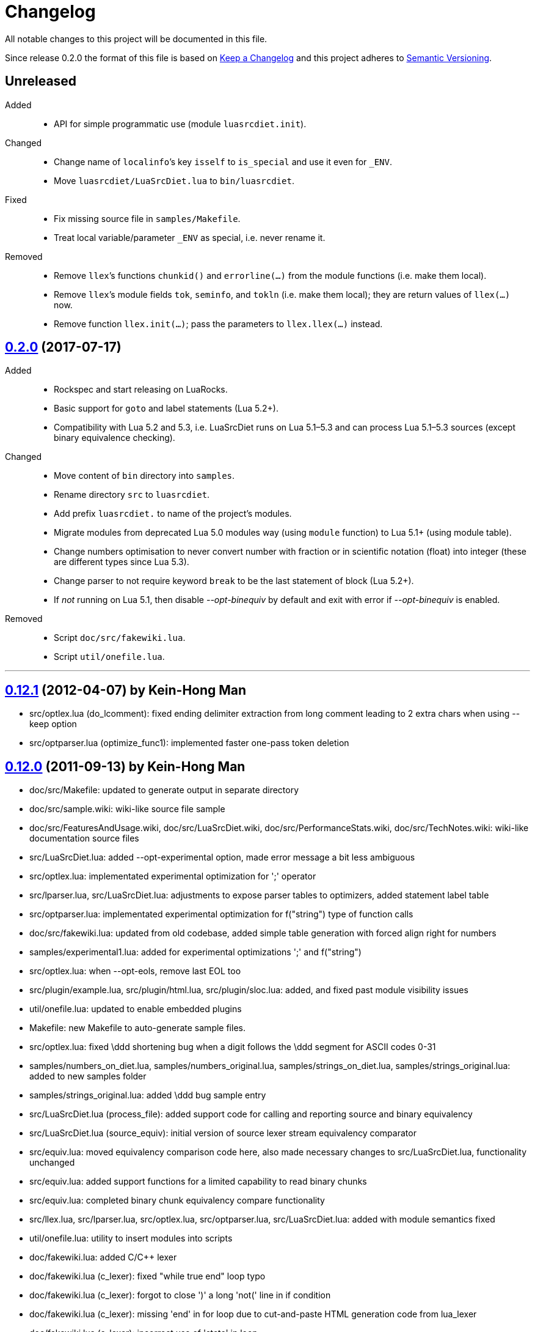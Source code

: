 = Changelog
:repo-uri: https://github.com/jirutka/luasrcdiet
:compare: {repo-uri}/compare

All notable changes to this project will be documented in this file.

Since release 0.2.0 the format of this file is based on http://keepachangelog.com/[Keep a Changelog] and this project adheres to http://semver.org/[Semantic Versioning].


== Unreleased

Added::
  * API for simple programmatic use (module `luasrcdiet.init`).

Changed::
  * Change name of `localinfo`’s key `isself` to `is_special` and use it even for `_ENV`.
  * Move `luasrcdiet/LuaSrcDiet.lua` to `bin/luasrcdiet`.

Fixed::
  * Fix missing source file in `samples/Makefile`.
  * Treat local variable/parameter `_ENV` as special, i.e. never rename it.

Removed::
  * Remove `llex`’s functions `chunkid()` and `errorline(...)` from the module functions (i.e. make them local).
  * Remove `llex`’s module fields `tok`, `seminfo`, and `tokln` (i.e. make them local); they are return values of `llex(...)` now.
  * Remove function `llex.init(...)`; pass the parameters to `llex.llex(...)` instead.


== link:{compare}/v0.12.1\...v0.2.0[0.2.0] (2017-07-17)

Added::
  * Rockspec and start releasing on LuaRocks.
  * Basic support for `goto` and label statements (Lua 5.2+).
  * Compatibility with Lua 5.2 and 5.3, i.e. LuaSrcDiet runs on Lua 5.1–5.3 and can process Lua 5.1–5.3 sources (except binary equivalence checking).

Changed::
  * Move content of `bin` directory into `samples`.
  * Rename directory `src` to `luasrcdiet`.
  * Add prefix `luasrcdiet.` to name of the project’s modules.
  * Migrate modules from deprecated Lua 5.0 modules way (using `module` function) to Lua 5.1+ (using module table).
  * Change numbers optimisation to never convert number with fraction or in scientific notation (float) into integer (these are different types since Lua 5.3).
  * Change parser to not require keyword `break` to be the last statement of block (Lua 5.2+).
  * If _not_ running on Lua 5.1, then disable _--opt-binequiv_ by default and exit with error if _--opt-binequiv_ is enabled.

Removed::
  * Script `doc/src/fakewiki.lua`.
  * Script `util/onefile.lua`.


'''

== link:{compare}/v0.12.0\...v0.12.1[0.12.1] (2012-04-07) by Kein-Hong Man

* src/optlex.lua (do_lcomment): fixed ending delimiter extraction from long comment leading to 2 extra chars when using --keep option
* src/optparser.lua (optimize_func1): implemented faster one-pass token deletion


== link:{compare}/v0.11.2\...v0.12.0[0.12.0] (2011-09-13) by Kein-Hong Man

* doc/src/Makefile: updated to generate output in separate directory
* doc/src/sample.wiki: wiki-like source file sample
* doc/src/FeaturesAndUsage.wiki, doc/src/LuaSrcDiet.wiki, doc/src/PerformanceStats.wiki, doc/src/TechNotes.wiki: wiki-like documentation source files
* src/LuaSrcDiet.lua: added --opt-experimental option, made error message a bit less ambiguous
* src/optlex.lua: implementated experimental optimization for ';' operator
* src/lparser.lua, src/LuaSrcDiet.lua: adjustments to expose parser tables to optimizers, added statement label table
* src/optparser.lua: implementated experimental optimization for f("string") type of function calls
* doc/src/fakewiki.lua: updated from old codebase, added simple table generation with forced align right for numbers
* samples/experimental1.lua: added for experimental optimizations ';' and f("string")
* src/optlex.lua: when --opt-eols, remove last EOL too
* src/plugin/example.lua, src/plugin/html.lua, src/plugin/sloc.lua: added, and fixed past module visibility issues
* util/onefile.lua: updated to enable embedded plugins
* Makefile: new Makefile to auto-generate sample files.
* src/optlex.lua: fixed \ddd shortening bug when a digit follows the \ddd segment for ASCII codes 0-31
* samples/numbers_on_diet.lua, samples/numbers_original.lua, samples/strings_on_diet.lua, samples/strings_original.lua: added to new samples folder
* samples/strings_original.lua: added \ddd bug sample entry
* src/LuaSrcDiet.lua (process_file): added support code for calling and reporting source and binary equivalency
* src/LuaSrcDiet.lua (source_equiv): initial version of source lexer stream equivalency comparator
* src/equiv.lua: moved equivalency comparison code here, also made necessary changes to src/LuaSrcDiet.lua, functionality unchanged
* src/equiv.lua: added support functions for a limited capability to read binary chunks
* src/equiv.lua: completed binary chunk equivalency compare functionality
* src/llex.lua, src/lparser.lua, src/optlex.lua, src/optparser.lua, src/LuaSrcDiet.lua: added with module
semantics fixed
* util/onefile.lua: utility to insert modules into scripts
* doc/fakewiki.lua: added C/C++ lexer
* doc/fakewiki.lua (c_lexer): fixed "while true end" loop typo
* doc/fakewiki.lua (c_lexer): forgot to close ')' a long 'not('
line in if condition
* doc/fakewiki.lua (c_lexer): missing 'end' in for loop due to
cut-and-paste HTML generation code from lua_lexer
* doc/fakewiki.lua (c_lexer): incorrect use of 'state' in loop
* doc/fakewiki.lua (c_lexer): wrong index used, I instead of i
* doc/fakewiki.lua (c_lexer): state not updated if index same
* doc/fakewiki.lua (c_lexer): operator matcher forgot [] class
* doc/fakewiki.lua: clean up code, works
* llex.lua (read_long_string): deleted a local variable that does nothing
* doc/LuaSrcDiet.wiki, doc/UsageNotes.wiki: added more static wiki source files
* doc/Makefile: updated
* doc/fakewiki.lua: fixed recognition of CamelCase with punctuation suffix
* doc/Makefile: added technotes.txt entries
* technotes.txt: removed, using static wiki-like files now
* doc/LexerNotes.wiki, doc/LexerOptimizations.wiki, doc/LocalVariableOptimization.wiki, doc/OptimizationIdeas.wiki, doc/TechNotes.wiki: source files for technical notes wiki pages
* plugin/html.lua: added style for numbers
* doc/: created for documentation text
* doc/Makefile: to automatically build docs from wiki sources
* doc/fakewiki.lua: script to generate static wiki pages
* lparser.lua: adjusted to use less locals, slightly smaller


== link:{compare}/v0.11.1\...v0.11.2[0.11.2] (2008-06-08) by Kein-Hong Man

* optparser.lua: improved local variable collision discrimination
* technotes.txt: updated notes on local variable collision tests
* optparser.lua: changed a collision test to be more conservative
* plugin/sloc.lua, plugin/html.lua: added skeletons for two planned plugins
* LuaSrcDiet.lua: added early exit options for plugins
* plugin/example.lua: added early exit for plugin, filenames
* plugin/sloc.lua: implemented SLOC plugin
* plugin/html.lua: implemented HTML plugin
* numbers_original.lua, numbers_on_diet.lua: fixed missing commas
* LuaSrcDiet.lua: fixed early exit handling for multiple files
* sample/Makefile: added generator entry for HTML plugin
* sample/html_sample.html: added HTML plugin sample (html.lua)
* plugin/example.lua: updated comments
* technotes.txt: added note on maximum local identifiers needed
* optparser.lua: minor formatting tweaks
* plugin/: created directory for plugins
* plugin/example.lua: created example plugin with specified calls
* LuaSrcDiet.lua: added --plugin option with plugin handling code
* LuaSrcDiet.lua: tweaked usage text


== link:{compare}/v0.11.0\...v0.11.1[0.11.1] (2008-06-03) by Kein-Hong Man

* LuaSrcDiet.lua: added --opt-entropy option handling
* sample/Makefile: improved with an explanation list
* optparser.lua: added implementation for --opt-entropy
* technotes.txt: added notes on local variable rename algorithm
* optparser.lua: bug fix, avoid keywords when generating names
* test/test_benchmark1.lua: fixed missing die() to error()
* test/test_benchmark1.lua: added verification of scripts after first loading them using loadstring()
* LuaSrcDiet.lua, optlex.lua: --detail implementation for strings and numbers, extra info display
* optlex.lua (do_number): fixed --detail handling where the converted number is no different
* optparser.lua: updated final local renaming handling
* optparser.lua: added --details statistics implementation for local variable renaming
* sample/Makefile: added --details to standard 'all' build
* LuaSrcDiet.lua, llex.lua, lparser.lua, optlex.lua: fixed some inadvertent or forgotten or unnecessary global variable accesses
* test/test_benchmark1.lua: coded simple test for loader performance
* test/LuaSrcDiet_fixed.lua, test/LuaSrcDiet_fixed_.lua: files without shbang first line to satisfy loadstring()

== link:{compare}/v0.10.2\...v0.11.0[0.11.0] (2008-05-29) by Kein-Hong Man

* lparser.lua: added isself flag to handle "self" specially
* LuaSrcDiet.lua (dump_parser): added display for 'isself'
* optparser.lua (optimize): added support for preserving implicit "self" parameter, updated local renaming loop
* optparser.lua (stats_summary): improved with output stats, clean up
* LuaSrcDiet.lua (process_file): clean up stats display
* LuaSrcDiet.lua (process_file): mistake in assigning optional print, mistakenly assigned to lparser.print instead of optparser.print
* sample/Makefile: added entries for dumping --dump-* samples
* sample/Makefile: added entries for different optimization options
* optparser.lua (optimize): finished coding local variable optimizer, to test now
* optparser.lua (optimize): syntax error, used 'then' instead of 'do'
* lparser.lua: bug in binopr_*, missing "%" operator, Yueliang bug
* lparser.lua: added nameref, to track local variable declaration's position properly
* lparser.lua (searchvar): bug, forgot to fix a "return 1" to return a proper useful id
* optparser.lua (optimize): fix obj/object handling, no need to compare against nil
* optparser.lua (optimize): rewrite local-local collision loop using a variable scanleft to track objects left to process
* optparser.lua (optimize): objects assigned to mark properly with skip and done
* lparser.lua (adjustlocalvars): change 'rem' assignment if local variables are overlapping
* optparser.lua (optimize): added handling for 'rem' extension if it is negative
* sample/Makefile: updated, plus second-generation test, auto-diffed
* optparser.lua: local variable optimization seems to work
* optparser.lua: added designs for stats tables
* optparser.lua (debug_dump_info): beautify variable names
* optparser.lua: added draft of statistics dump code
* optparser.lua (optimize): added option as parm for future
* optparser.lua (debug_dump_info): removed along with associated stuff, moved to main program as a dump option
* LuaSrcDiet.lua: change name of --dump to --dump-lexer, added --dump-parser
* LuaSrcDiet.lua (dump_parser): adapted from debug_dump_info
* optparser.lua: rearranged some code
* optparser.lua: fixed LETTERS, upper-case is valid also
* optparser.lua (new_var_name): implemented variable name allocator
* optparser.lua (preprocess): added preprocess to find first and last accesses of locals
* lparser.lua (removevars): adapted from original parser, needed for proper local variable activation/deactivation tracking
* optparser.lua: added some debugging display code
* lparser.lua (forlist): bug, nvar set to 0 but should be 1, mistake in copy-and-paste
* lparser.lua: global/local tables seems okay
* lparser.lua (adjustlocalvars): adjusted activation order
* LuaSrcDiet.lua: added --keep option to leave license or copyright texts alone
* technotes.txt: added a list of possible optimizations
* optparser.lua: updated constant strings to handle name entropy
* LuaSrcDiet.lua: added --none option for zero optimizations
* LuaSrcDiet.lua: added --details option (flag only) for display of extra or useful optimization output information
* LuaSrcDiet.lua: enabled code for --opt-locals
* LuaSrcDiet.lua: added code to call parser, parser optimizer
* lparser.lua: added tables for deferred local variable activation
* lparser.lua (adjustlocalvars): adapted from original parser, needed for deferred local variable activation, updated various functions that uses it as well
* lparser.lua (init): off by 1 error for j index, 0 should be 1
* lparser.lua: bug in unopr, missing "#" lookup, Yueliang bug
* optparser.lua (optimize): added debug code
* lparser.lua: working better
* lparser.lua: fitted with new token retrieval scheme using tables
* llex.lua: simplified locals declaration
* sample/Makefile: added lparser.lua and optparser.lua for testing
* lparser.lua: restored some earlier line numbering code
* lparser.lua (init): rewrote token retrieval properly to take into consideration non-grammar tokens and fake constants
* lparser.lua: removed unused token peeking code, added table init
* lparser.lua: add local variable tracking code
* lparser.lua: coded local/global variable tracking code
* lparser.lua (singlevar): bug, tried to local globalinfo[id]
* lparser.lua (init): rename mistake, toklist should be tokorig
* lparser.lua (init): indexing mistake, target, i should be j
* lparser.lua: passes parsing of LuaSrcDiet.lua


== link:{compare}/v0.10.1\...v0.10.2[0.10.2] (2008-05-27) by Kein-Hong Man

* sample/numbers_original.lua: adding number samples
* optlex.lua (do_number): fixed trying to compare string variable and constant number in if statements
* optlex.lua (do_number): mistake in scientific number regex, +/- sign must be optional
* optlex.lua (do_number): mistake in taking substring, forgot first position index parameter
* sample/numbers_original.lua: completed basic samples
* optlex.lua (do_number): mostly works
* optlex.lua (do_number): coded number optimizer
* sample/strings_original.lua: adding string samples
* sample/Makefile: added entry to build string samples
* optlex.lua (do_string): bug, used string.byte instead of string.char in /ddd tests
* LuaSrcDiet.lua: bug, missing handling for --opt*, --noopt* optimization options
* optlex.lua (do_string): bug, incomplete code for handling \ddd for \\ and translation to literal char
* sample/strings_original.lua: completed basic samples
* optlex.lua (do_string): mostly works
* lparser.lua: added, from Yueliang 0.4.0, removed log() calls
* optparser.lua: added placeholder, parser-based optimizer file
* test/test_optparser.lua: placeholder for optparser.lua testing
* optlex.lua (optimize): fixed missing parameter for toklnlist
* optlex.lua (do_string): forgot to initialize c_delim, c_ndelim to zero
* optlex.lua (do_lstring): bad regex (missing '%' to escape '['), mistake in editing
* optlex.lua (do_lstring, do_lcomment): attempted to use p from a string.find when it is nil
* optlex.lua (do_lstring, do_lcomment): rearranged to allow a nil position variable p to break out of loop
* optlex.lua (do_string): missing i update for \<delim> case
* LuaSrcDiet.lua: enabled relevant command-line options
* optlex.lua (do_string, do_lstring): seem to work
* llex.lua: added tokln table for keeping line numbers
* optlex.lua: added management of token line number list
* optlex.lua (do_lstring): changed trailing whitespace warning message to include approximate line number
* LuaSrcDiet.lua (process_file): adjusted warning handling
* optlex.lua: comment updates, minor improvements
* LuaSrcDiet.lua (process_file): added warning for when settings cause some CRLF or LFCR line endings to still exist
* optlex.lua (do_string): coded string optimizer
* optlex.lua: updated notes for number optimization
* optlex.lua (do_comment): coded short comment optimizer
* optlex.lua (do_lcomment): coded long comment optimizer
* optlex.lua (do_lstring): coded long string optimizer


== link:{compare}/v0.9.1\...v0.10.1[0.10.1] (2008-05-25) by Kein-Hong Man

* LuaSrcDiet.lua (process_file): added code to print statistics
* LuaSrcDiet.lua: set back executable flag, added #! line
* sample/: added directory for samples
* sample/Makefile: braindead Makefile to create samples, statistics.txt and *.lua files are Makefile-generated
* LuaSrcDiet.lua: formatting adjustments for statistics output
* LuaSrcDiet.lua: added version information option
* optlex.lua (optimize): done pass 2 (opt-eols) and tested
* LuaSrcDiet.lua: removed non-functional options for now
* LuaSrcDiet.lua: updated option description for --opt-eols
* LuaSrcDiet.lua: added function to save data
* LuaSrcDiet.lua (process_file): preliminary implementation
* LuaSrcDiet.lua (main): bug, avoid assigning option.OUTPUT_FILE if it is not set
* technotes.txt: updated TK_OP-TK_OP behaviour, and behaviour of '-' followed by comments
* optlex.lua (checkpair): fixed TK_OP-TK_OP behaviour
* optlex.lua (optimize): fixed bug, option[] lookup wrong
* optlex.lua (optimize): added option forcing for --opt-eols
* optlex.lua: added support function to repack tokens
* optlex.lua (optimize): fixed bug, don't allow reinterpret if current token deleted
* optlex.lua: preliminary working version with pass 1 working, optimization calls to be done, pass 2 to be done
* optlex.lua: support functions, pass 1/2 skeleton
* technotes.txt: updated to reflect optlex.lua work
* optlex.lua: added prototypes for optimization functions
* optlex.lua: completed pass 1 of lexer-based optimization
* optlex.lua: create file for lexer-based optimization code
* test/test_optlex.lua: created file for optlex.lua testing
* technotes.txt: updated, cut out some comments from llex.lua
* optlex.lua: coding lexer-based optimization code
* LuaSrcDiet.lua (main): fixed a missing return flag
* LuaSrcDiet.lua: coded file loader, token dumper
* LuaSrcDiet.lua: coded statistics dump feature
* technotes.txt: new file detailing optimization tech notes
* LuaSrcDiet.lua: coded messages, part of options handling
* LuaSrcDiet.lua: coded argument handling
* llex.lua: converted lexer to LuaSrcDiet needs
* test/test_llex.lua: copied over from Yueliang for testing
* llex.lua (init): reset token, seminfo tables at initialization
* test/test_llex.lua: updated for LuaSrcDiet's lexer, testing
* llex.lua (read_long_string): re-insert is_str parameter, needed for error message
* test/test_llex.lua: adjusted test cases, all tests passes, except a test for accented character identifiers, fails for now
* lparser.lua: remove first, work on lexer features first
* LuaSrcDiet.lua: ported over file handling code
* LuaSrcDiet.lua: created file for work on 5.1 version
* llex.lua: added 5.1.x lexer from Yueliang, to be worked on
* lparser.lua: added 5.1.x parser skeleton from Yueliang, to be worked on
* 5.0/: created directory for old 5.0 scripts to make way for new 5.1 work
* 5.0/LuaSrcDiet.lua, 5.0/LuaSrcDiet_.lua, 5.0/LSDTest.lua: moved from root directory


== link:{compare}/v0.9.0\...v0.9.1[0.9.1] (2005-08-16) by Kein-Hong Man

* LuaSrcDiet.lua (llex:lex): fixed buff init bug
* LuaSrcDiet.lua (DumpTokens): added --dump option
* LuaSrcDiet.lua: adjusted shellbang


== 0.9.0 (2005-02-15) by Kein-Hong Man

* LuaSrcDiet.lua: preliminary functional script
* LuaSrcDiet.lua: preliminary feature-complete
* LuaSrcDiet.lua: finalized for preliminary release
* LuaSrcDiet.lua: done modifying llex.lua for LuaSrcDiet
* LSDTest.lua: created


== 0.0.0 (2005-01-14) by Kein-Hong Man

* started project
